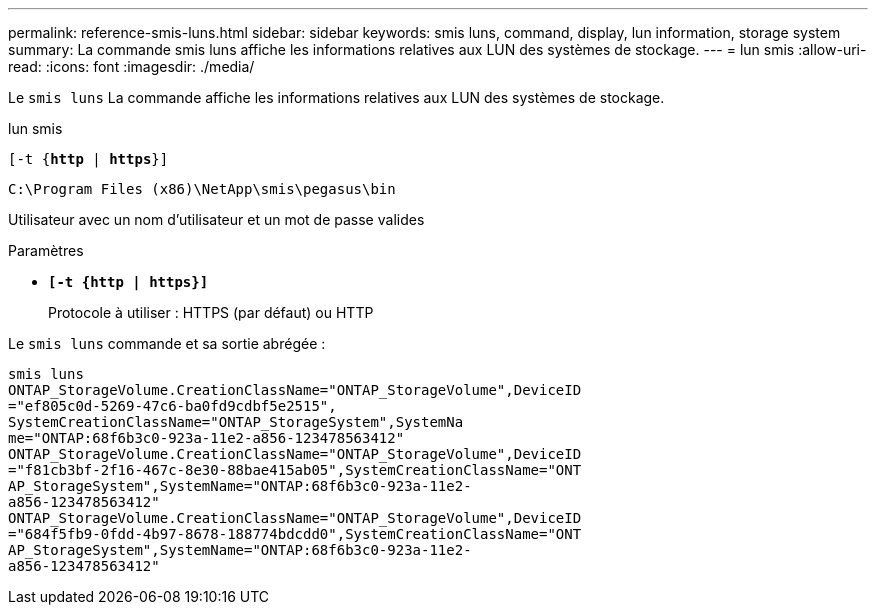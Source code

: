 ---
permalink: reference-smis-luns.html 
sidebar: sidebar 
keywords: smis luns, command, display, lun information, storage system 
summary: La commande smis luns affiche les informations relatives aux LUN des systèmes de stockage. 
---
= lun smis
:allow-uri-read: 
:icons: font
:imagesdir: ./media/


[role="lead"]
Le `smis luns` La commande affiche les informations relatives aux LUN des systèmes de stockage.

lun smis

`[-t {*http* | *https*}]`

`C:\Program Files (x86)\NetApp\smis\pegasus\bin`

Utilisateur avec un nom d'utilisateur et un mot de passe valides

.Paramètres
* `*[-t {http | https}]*`
+
Protocole à utiliser : HTTPS (par défaut) ou HTTP



Le `smis luns` commande et sa sortie abrégée :

[listing]
----
smis luns
ONTAP_StorageVolume.CreationClassName="ONTAP_StorageVolume",DeviceID
="ef805c0d-5269-47c6-ba0fd9cdbf5e2515",
SystemCreationClassName="ONTAP_StorageSystem",SystemNa
me="ONTAP:68f6b3c0-923a-11e2-a856-123478563412"
ONTAP_StorageVolume.CreationClassName="ONTAP_StorageVolume",DeviceID
="f81cb3bf-2f16-467c-8e30-88bae415ab05",SystemCreationClassName="ONT
AP_StorageSystem",SystemName="ONTAP:68f6b3c0-923a-11e2-
a856-123478563412"
ONTAP_StorageVolume.CreationClassName="ONTAP_StorageVolume",DeviceID
="684f5fb9-0fdd-4b97-8678-188774bdcdd0",SystemCreationClassName="ONT
AP_StorageSystem",SystemName="ONTAP:68f6b3c0-923a-11e2-
a856-123478563412"
----